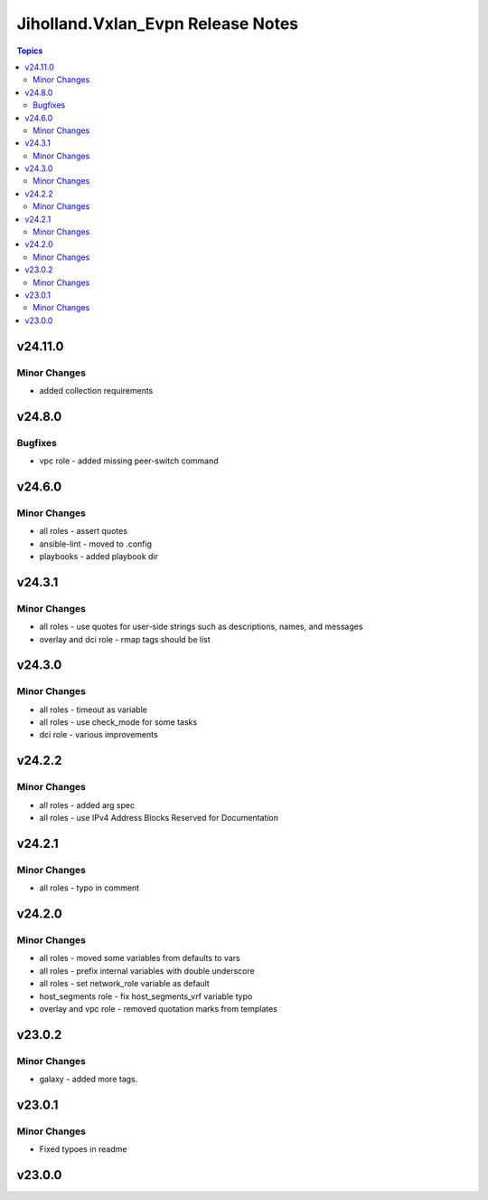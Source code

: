 ===================================
Jiholland.Vxlan\_Evpn Release Notes
===================================

.. contents:: Topics

v24.11.0
========

Minor Changes
-------------

- added collection requirements

v24.8.0
=======

Bugfixes
--------

- vpc role - added missing peer-switch command

v24.6.0
=======

Minor Changes
-------------

- all roles - assert quotes
- ansible-lint - moved to .config
- playbooks - added playbook dir

v24.3.1
=======

Minor Changes
-------------

- all roles - use quotes for user-side strings such as descriptions, names, and messages
- overlay and dci role - rmap tags should be list

v24.3.0
=======

Minor Changes
-------------

- all roles - timeout as variable
- all roles - use check_mode for some tasks
- dci role - various improvements

v24.2.2
=======

Minor Changes
-------------

- all roles - added arg spec
- all roles - use IPv4 Address Blocks Reserved for Documentation

v24.2.1
=======

Minor Changes
-------------

- all roles - typo in comment

v24.2.0
=======

Minor Changes
-------------

- all roles - moved some variables from defaults to vars
- all roles - prefix internal variables with double underscore
- all roles - set network_role variable as default
- host_segments role - fix host_segments_vrf variable typo
- overlay and vpc role - removed quotation marks from templates

v23.0.2
=======

Minor Changes
-------------

- galaxy - added more tags.

v23.0.1
=======

Minor Changes
-------------

- Fixed typoes in readme

v23.0.0
=======

